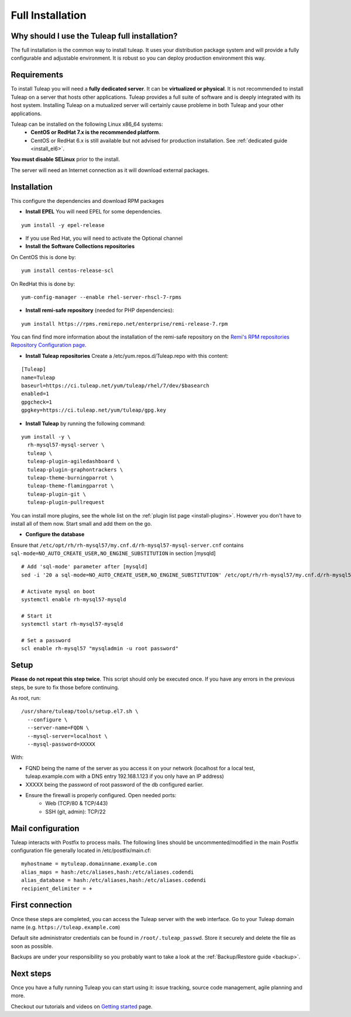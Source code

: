 ..  _install_el7:

Full Installation
=================

Why should I use the Tuleap full installation?
----------------------------------------------

The full installation is the common way to install tuleap.
It uses your distribution package system and will provide a fully configurable and adjustable
environment. It is robust so you can deploy production environment this way.

Requirements
------------

To install Tuleap you will need a **fully dedicated server**. It can be **virtualized or physical**.
It is not recommended to install Tuleap on a server that hosts other applications. Tuleap provides
a full suite of software and is deeply integrated with its host system. Installing Tuleap on a mutualized server
will certainly cause probleme in both Tuleap and your other applications.

Tuleap can be installed on the following Linux x86_64 systems:
 - **CentOS or RedHat 7.x is the recommended platform**.
 - CentOS or RedHat 6.x is still available but not advised for production installation. See :ref:`dedicated guide <install_el6>`.

**You must disable SELinux** prior to the install.

The server will need an Internet connection as it will download external packages.

.. _tuleap_installation:

Installation
------------

This configure the dependencies and download RPM packages

-  **Install EPEL** You will need EPEL for some dependencies.

::

    yum install -y epel-release

- If you use Red Hat, you will need to activate the Optional channel

- **Install the Software Collections repositories**

On CentOS this is done by:

::

    yum install centos-release-scl

On RedHat this is done by:

::

    yum-config-manager --enable rhel-server-rhscl-7-rpms

-  **Install remi-safe repository** (needed for PHP dependencies):

::

    yum install https://rpms.remirepo.net/enterprise/remi-release-7.rpm

You can find find more information about the installation of the remi-safe repository
on the `Remi's RPM repositories Repository Configuration page <https://blog.remirepo.net/pages/Config-en>`_.


-  **Install Tuleap repositories** Create a /etc/yum.repos.d/Tuleap.repo with this content:

::

    [Tuleap]
    name=Tuleap
    baseurl=https://ci.tuleap.net/yum/tuleap/rhel/7/dev/$basearch
    enabled=1
    gpgcheck=1
    gpgkey=https://ci.tuleap.net/yum/tuleap/gpg.key

-  **Install Tuleap** by running the following command:

::

    yum install -y \
      rh-mysql57-mysql-server \
      tuleap \
      tuleap-plugin-agiledashboard \
      tuleap-plugin-graphontrackers \
      tuleap-theme-burningparrot \
      tuleap-theme-flamingparrot \
      tuleap-plugin-git \
      tuleap-plugin-pullrequest

You can install more plugins, see the whole list on the :ref:`plugin list page <install-plugins>`. However you don't have
to install all of them now. Start small and add them on the go.

- **Configure the database**

Ensure that ``/etc/opt/rh/rh-mysql57/my.cnf.d/rh-mysql57-mysql-server.cnf`` contains ``sql-mode=NO_AUTO_CREATE_USER,NO_ENGINE_SUBSTITUTION``
in section [mysqld]

::

    # Add 'sql-mode' parameter after [mysqld]
    sed -i '20 a sql-mode=NO_AUTO_CREATE_USER,NO_ENGINE_SUBSTITUTION' /etc/opt/rh/rh-mysql57/my.cnf.d/rh-mysql57-mysql-server.cnf
    
    # Activate mysql on boot
    systemctl enable rh-mysql57-mysqld

    # Start it
    systemctl start rh-mysql57-mysqld

    # Set a password
    scl enable rh-mysql57 "mysqladmin -u root password"


Setup
-----

**Please do not repeat this step twice**. This script should only be executed once. If you have any errors in the previous steps, be sure to fix those before continuing.

As root, run:

::

     /usr/share/tuleap/tools/setup.el7.sh \
       --configure \
       --server-name=FQDN \
       --mysql-server=localhost \
       --mysql-password=XXXXX

With:

- FQND being the name of the server as you access it on your network (localhost for a local test, tuleap.example.com with a DNS entry 192.168.1.123 if you only have an IP address)
- XXXXX being the password of root password of the db configured earlier.
-  Ensure the firewall is properly configured. Open needed ports:
    -  Web (TCP/80 & TCP/443)
    -  SSH (git, admin): TCP/22


Mail configuration
------------------
Tuleap interacts with Postfix to process mails. The following lines should be uncommented/modified in
the main Postfix configuration file generally located in /etc/postfix/main.cf:

::

     myhostname = mytuleap.domainname.example.com
     alias_maps = hash:/etc/aliases,hash:/etc/aliases.codendi
     alias_database = hash:/etc/aliases,hash:/etc/aliases.codendi
     recipient_delimiter = +

First connection
----------------

Once these steps are completed, you can access the Tuleap server with the web interface. Go to your Tuleap domain name (e.g. ``https://tuleap.example.com``)

Default site administrator credentials can be found in ``/root/.tuleap_passwd``. Store it securely and delete the file as soon as possible.

Backups are under your responsibility so you probably want to take a look at the :ref:`Backup/Restore guide <backup>`.

Next steps
----------

Once you have a fully running Tuleap you can start using it: issue tracking, source code management, agile planning and more.

Checkout our tutorials and videos on `Getting started <https://www.tuleap.org/resources/videos-tutorials>`_ page.
